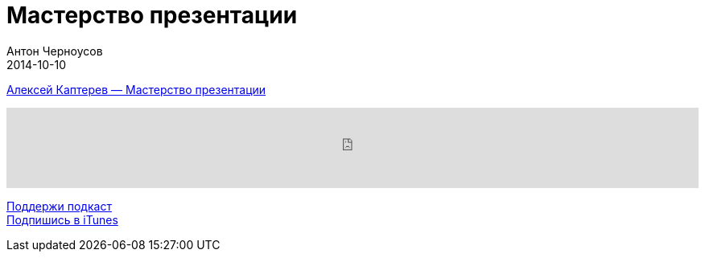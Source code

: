 = Мастерство презентации
Антон Черноусов
2014-10-10
:jbake-type: post
:jbake-status: published
:jbake-tags: Подкаст, Презентации
:jbake-summary: Подкаст о книге Алексея Каптерева, о рабочем инструменте докладчика.


http://bit.ly/TastyBooks07[Алексей Каптерев — Мастерство презентации] +

++++
<iframe src='https://www.podbean.com/media/player/wzky3-5a4ebc?from=yiiadmin' data-link='https://www.podbean.com/media/player/wzky3-5a4ebc?from=yiiadmin' height='100' width='100%' frameborder='0' scrolling='no' data-name='pb-iframe-player' ></iframe>
++++

http://bit.ly/TAOPpatron[Поддержи подкаст] +
http://bit.ly/tastybooks[Подпишись в iTunes]
